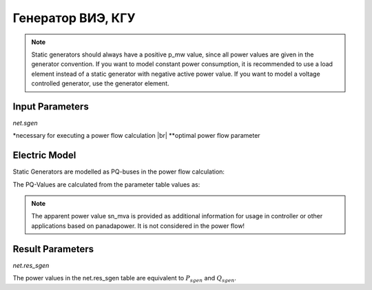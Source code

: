 ﻿==================
Генератор ВИЭ, КГУ
==================

.. note::

   Static generators should always have a positive p_mw value, since all power values are given in the generator convention. If you want to model constant power consumption, it is recommended to use a load element instead of a static generator with negative active power value.
   If you want to model a voltage controlled generator, use the generator element.


.. seealso::
    :ref:`Unit Systems and Conventions <conventions>`

Input Parameters
=====================

*net.sgen*

.. tabularcolumns:: |p{0.10\linewidth}|p{0.10\linewidth}|p{0.25\linewidth}|p{0.40\linewidth}|
.. csv-table:: 
   :file: sgen_par.csv
   :delim: ;
   :widths: 10, 10, 25, 40

.. |br| raw:: html

   <br />
   
\*necessary for executing a power flow calculation |br| \*\*optimal power flow parameter

   
Electric Model
=================

Static Generators are modelled as PQ-buses in the power flow calculation:

.. image:: pq.png
	:width: 8em
	:alt: alternate Text
	:align: center
    
The PQ-Values are calculated from the parameter table values as:

.. math::
   :nowrap:
   
   \begin{align*}
    P_{sgen} &= p\_mw \cdot scaling \\
    Q_{sgen} &= q\_mvar \cdot scaling \\
    \end{align*}


.. note::
    
    The apparent power value sn_mva is provided as additional information for usage in controller or other applications based on panadapower. It is not considered in the power flow!

Result Parameters
==========================
*net.res_sgen*

.. tabularcolumns:: |p{0.10\linewidth}|p{0.10\linewidth}|p{0.50\linewidth}|
.. csv-table:: 
   :file: sgen_res.csv
   :delim: ;
   :widths: 10, 10, 50

The power values in the net.res_sgen table are equivalent to :math:`P_{sgen}` and :math:`Q_{sgen}`.